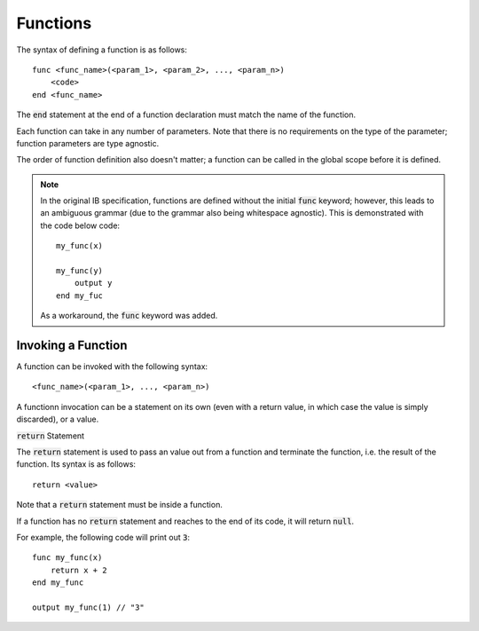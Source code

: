 .. highlight:: donkey

Functions
=========

The syntax of defining a function is as follows::

    func <func_name>(<param_1>, <param_2>, ..., <param_n>)
        <code>
    end <func_name>

The :code:`end` statement at the end of a function declaration must match the name of the function.

Each function can take in any number of parameters. Note that there is no requirements on the type of the parameter; function parameters are type agnostic.

The order of function definition also doesn't matter; a function can be called in the global scope before it is defined.

.. note::

    In the original IB specification, functions are defined without the initial :code:`func` keyword; however, this leads to an ambiguous grammar (due to the grammar also being whitespace agnostic). This is demonstrated with the code below code::

        my_func(x)
        
        my_func(y)
            output y
        end my_fuc
    
    As a workaround, the :code:`func` keyword was added.

Invoking a Function
-------------------

A function can be invoked with the following syntax::

    <func_name>(<param_1>, ..., <param_n>)

A functionn invocation can be a statement on its own (even with a return value, in which case the value is simply discarded), or a value.

:code:`return` Statement

The :code:`return` statement is used to pass an value out from a function and terminate the function, i.e. the result of the function. Its syntax is as follows::

    return <value>

Note that a :code:`return` statement must be inside a function.

If a function has no :code:`return` statement and reaches to the end of its code, it will return :code:`null`.

For example, the following code will print out :code:`3`::

    func my_func(x)
        return x + 2
    end my_func

    output my_func(1) // "3"
